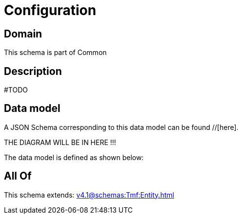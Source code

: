= Configuration

[#domain]
== Domain

This schema is part of Common

[#description]
== Description
#TODO


[#data_model]
== Data model

A JSON Schema corresponding to this data model can be found //[here].

THE DIAGRAM WILL BE IN HERE !!!


The data model is defined as shown below:


[#all_of]
== All Of

This schema extends: xref:v4.1@schemas:Tmf:Entity.adoc[]
